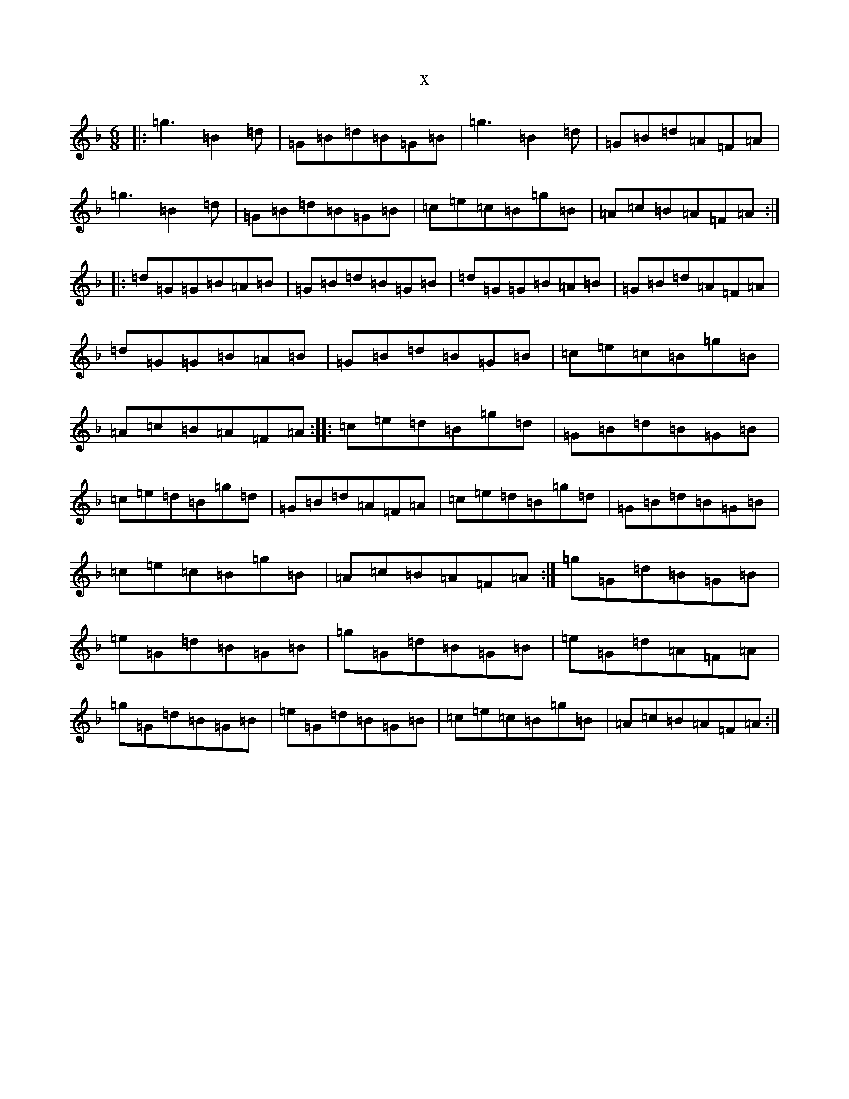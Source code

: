 X:3452
T:x
L:1/8
M:6/8
K: C Mixolydian
|:=g3=B2=d|=G=B=d=B=G=B|=g3=B2=d|=G=B=d=A=F=A|=g3=B2=d|=G=B=d=B=G=B|=c=e=c=B=g=B|=A=c=B=A=F=A:||:=d=G=G=B=A=B|=G=B=d=B=G=B|=d=G=G=B=A=B|=G=B=d=A=F=A|=d=G=G=B=A=B|=G=B=d=B=G=B|=c=e=c=B=g=B|=A=c=B=A=F=A:||:=c=e=d=B=g=d|=G=B=d=B=G=B|=c=e=d=B=g=d|=G=B=d=A=F=A|=c=e=d=B=g=d|=G=B=d=B=G=B|=c=e=c=B=g=B|=A=c=B=A=F=A:|=g=G=d=B=G=B|=e=G=d=B=G=B|=g=G=d=B=G=B|=e=G=d=A=F=A|=g=G=d=B=G=B|=e=G=d=B=G=B|=c=e=c=B=g=B|=A=c=B=A=F=A:|
